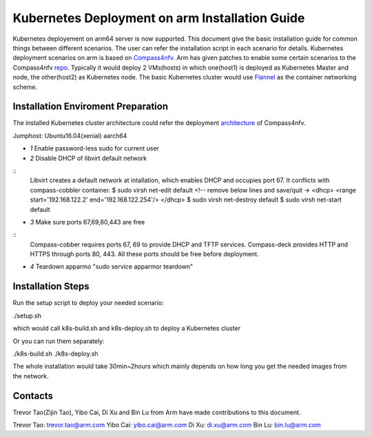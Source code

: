 .. This work is licensed under a Creative Commons Attribution 4.0 International
.. License.
.. http://creativecommons.org/licenses/by/4.0
.. (c) OPNFV, arm Limited.

.. _Compass4nfv: https://wiki.opnfv.org/display/compass4nfv/Compass4nfv
.. _repo: https://gerrit.opnfv.org/gerrit/#/admin/projects/compass4nfv
.. _Flannel: https://github.com/coreos/flannel

===============================================
Kubernetes Deployment on arm Installation Guide
===============================================

Kubernetes deployement on arm64 server is now supported. This document give the basic installation
guide for common things between different scenarios. The user can refer the installation script in
each scenario for details.
Kubernetes deployment scenarios on arm is based on Compass4nfv_. Arm has given patches to enable
some certain scenarios to the Compass4nfv repo_.
Typically it would deploy 2 VMs(hosts) in which one(host1) is deployed as Kubernetes Master
and node, the other(host2) as Kubernetes node.
The basic Kubernetes cluster would use Flannel_ as the container networking scheme.


Installation Enviroment Preparation
===================================

.. _architecture: 
   https://github.com/opnfv/compass4nfv/blob/master/docs/release/installation/k8s-deploy.rst

The installed Kubernetes cluster architecture could refer the deployment architecture_ of
Compass4nfv.

Jumphost: Ubuntu16.04(xenial) aarch64

* *1* Enable password-less sudo for current user
* *2* Disable DHCP of libvirt default network

::
     Libvirt creates a default network at intallation, which enables DHCP and occupies port 67.
     It conflicts with compass-cobbler container.
     $ sudo virsh net-edit default
     <!-- remove below lines and save/quit ->
     <dhcp>
     <range start='192.168.122.2' end='192.168.122.254'/>
     </dhcp>
     $ sudo virsh net-destroy default
     $ sudo virsh net-start default

* *3* Make sure ports 67,69,80,443 are free

::
    Compass-cobber requires ports 67, 69 to provide DHCP and TFTP services. Compass-deck provides
    HTTP and HTTPS through ports 80, 443. All these ports should be free before deployment.

* *4* Teardown apparmo "sudo service apparmor teardown"


Installation Steps
==================

Run the setup script to deploy your needed scenario:

./setup.sh

which would call k8s-build.sh and k8s-deploy.sh to deploy a Kubernetes cluster

Or you can run them separately:

./k8s-build.sh
./k8s-deploy.sh

The whole installation would take 30min~2hours which mainly depends on how long you get the needed
images from the network.


Contacts
========

Trevor Tao(Zijin Tao), Yibo Cai, Di Xu and Bin Lu from Arm have made contributions to this document.

Trevor Tao: trevor.tao@arm.com
Yibo Cai:   yibo.cai@arm.com
Di Xu:      di.xu@arm.com
Bin Lu:     bin.lu@arm.com

